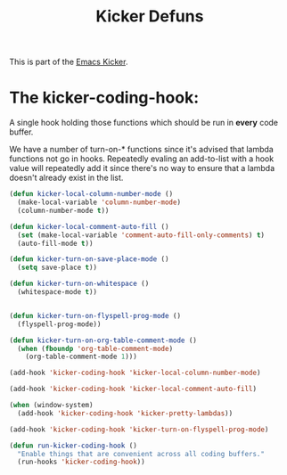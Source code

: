 #+TITLE: Kicker Defuns
#+OPTIONS: toc:nil num:nil ^:nil

This is part of the [[file:kicker.org][Emacs Kicker]].

* The kicker-coding-hook:
A single hook holding those functions which should be run in *every*
code buffer.

We have a number of turn-on-* functions since it's advised that lambda
functions not go in hooks. Repeatedly evaling an add-to-list with a
hook value will repeatedly add it since there's no way to ensure that
a lambda doesn't already exist in the list.

#+srcname: kicker-hook-functions
#+begin_src emacs-lisp
  (defun kicker-local-column-number-mode ()
    (make-local-variable 'column-number-mode)
    (column-number-mode t))
  
  (defun kicker-local-comment-auto-fill ()
    (set (make-local-variable 'comment-auto-fill-only-comments) t)
    (auto-fill-mode t))
  
  (defun kicker-turn-on-save-place-mode ()
    (setq save-place t))
  
  (defun kicker-turn-on-whitespace ()
    (whitespace-mode t))
  
  
  (defun kicker-turn-on-flyspell-prog-mode ()
    (flyspell-prog-mode))
  
  (defun kicker-turn-on-org-table-comment-mode ()
    (when (fboundp 'org-table-comment-mode)
      (org-table-comment-mode 1)))
  
#+end_src

#+srcname: kicker-add-local-column-number-mode
#+begin_src emacs-lisp
(add-hook 'kicker-coding-hook 'kicker-local-column-number-mode)
#+end_src

#+srcname: start-kit-add-local-comment-auto-fill
#+begin_src emacs-lisp
(add-hook 'kicker-coding-hook 'kicker-local-comment-auto-fill)
#+end_src

#+srcname: kicker-add-pretty-lambdas
#+begin_src emacs-lisp
  (when (window-system)
    (add-hook 'kicker-coding-hook 'kicker-pretty-lambdas))
#+end_src

#+srcname: kicker-add-flyspell-prog-mode
#+begin_src emacs-lisp
  (add-hook 'kicker-coding-hook 'kicker-turn-on-flyspell-prog-mode)
#+end_src

#+srcname: kicker-run-kicker-coding-hook
#+begin_src emacs-lisp
(defun run-kicker-coding-hook ()
  "Enable things that are convenient across all coding buffers."
  (run-hooks 'kicker-coding-hook))
#+end_src
